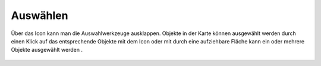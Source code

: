 Auswählen
=========

Über das Icon |select| kann man die Auswahlwerkzeuge ausklappen. Objekte in der Karte können ausgewählt werden durch einen Klick auf das entsprechende Objekte mit dem Icon 
|selectclick| 
oder mit durch eine aufziehbare Fläche kann ein oder mehrere Objekte ausgewählt werden |selectshape|.

 .. |selectclick| image:: ../../../images/baseline-touch_app-24px.svg
   :width: 30em
 .. |select| image:: ../../../images/sharp-crop_free-24px.svg
   :width: 30em 
 .. |selectshape| image:: ../../../images/select_add_polygon-24px.svg
   :width: 30em 
